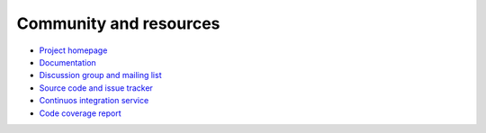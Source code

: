 ==========================================
Community and resources
==========================================

.. contents:: :local:

* `Project homepage <https://bitbucket.org/miohtama/cryptoassets>`_

* `Documentation <http://cryptoassetscore.readthedocs.org/>`_

* `Discussion group and mailing list <https://groups.google.com/forum/#!forum/cryptoassets/>`_

* `Source code and issue tracker <https://bitbucket.org/miohtama/cryptoassets>`_

* `Continuos integration service <https://drone.io/bitbucket.org/miohtama/cryptoassets>`_

* `Code coverage report <https://codecov.io/bitbucket/miohtama/cryptoassets?ref=master>`_

.. image:: _static/koalatrain.jpg
    :align: center
